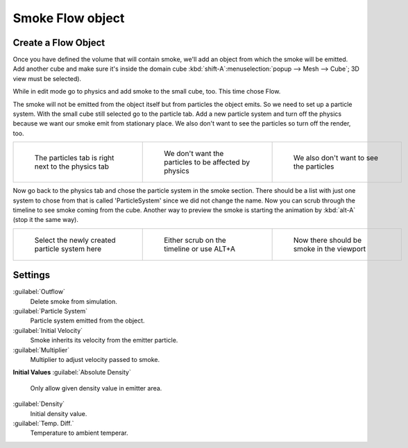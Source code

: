 ..    TODO/Review: {{review|im=need the settings panel image}} .


Smoke Flow object
=================

Create a Flow Object
--------------------

Once you have defined the volume that will contain smoke,
we'll add an object from which the smoke will be emitted. Add another cube and make sure it's
inside the domain cube :kbd:`shift-A`\ :menuselection:`popup --> Mesh --> Cube`\ ;
3D view must be selected).

While in edit mode go to physics and add smoke to the small cube, too. This time chose Flow.

The smoke will not be emitted from the object itself but from particles the object emits.
So we need to set up a particle system.
With the small cube still selected go to the particle tab. Add a new particle system and turn
off the physics because we want our smoke emit from stationary place.
We also don't want to see the particles so turn off the render, too.


+-----------------------------------------------------+--------------------------------------------------------+------------------------------------------+
+.. figure:: /images/Particles_tab.jpg                |.. figure:: /images/No_physics.jpg                      |.. figure:: /images/No_render.jpg         +
+   :width: 200px                                     |   :width: 200px                                        |   :width: 200px                          +
+   :figwidth: 200px                                  |   :figwidth: 200px                                     |   :figwidth: 200px                       +
+                                                     |                                                        |                                          +
+   The particles tab is right next to the physics tab|   We don't want the particles to be affected by physics|   We also don't want to see the particles+
+-----------------------------------------------------+--------------------------------------------------------+------------------------------------------+


Now go back to the physics tab and chose the particle system in the smoke section. There
should be a list with just one system to chose from that is called 'ParticleSystem' since we
did not change the name.
Now you can scrub through the timeline to see  smoke coming from the cube.
Another way to preview the smoke is starting the animation by :kbd:`alt-A`
(stop it the same way).


+------------------------------------------------+--------------------------------------------+--------------------------------------------+
+.. figure:: /images/Chose_particle_system.jpg   |.. figure:: /images/Scrub_timeline.jpg      |.. figure:: /images/Smoke_viewport.jpg      +
+   :width: 200px                                |   :width: 200px                            |   :width: 200px                            +
+   :figwidth: 200px                             |   :figwidth: 200px                         |   :figwidth: 200px                         +
+                                                |                                            |                                            +
+   Select the newly created particle system here|   Either scrub on the timeline or use ALT+A|   Now there should be smoke in the viewport+
+------------------------------------------------+--------------------------------------------+--------------------------------------------+


Settings
--------

:guilabel:`Outflow`
   Delete smoke from simulation.
:guilabel:`Particle System`
   Particle system emitted from the object.
:guilabel:`Initial Velocity`
   Smoke inherits its velocity from the emitter particle.
:guilabel:`Multiplier`
   Multiplier to adjust velocity passed to smoke.

**Initial Values**
:guilabel:`Absolute Density`
   Only allow given density value in emitter area.
:guilabel:`Density`
   Initial density value.
:guilabel:`Temp. Diff.`
   Temperature to ambient temperar.

